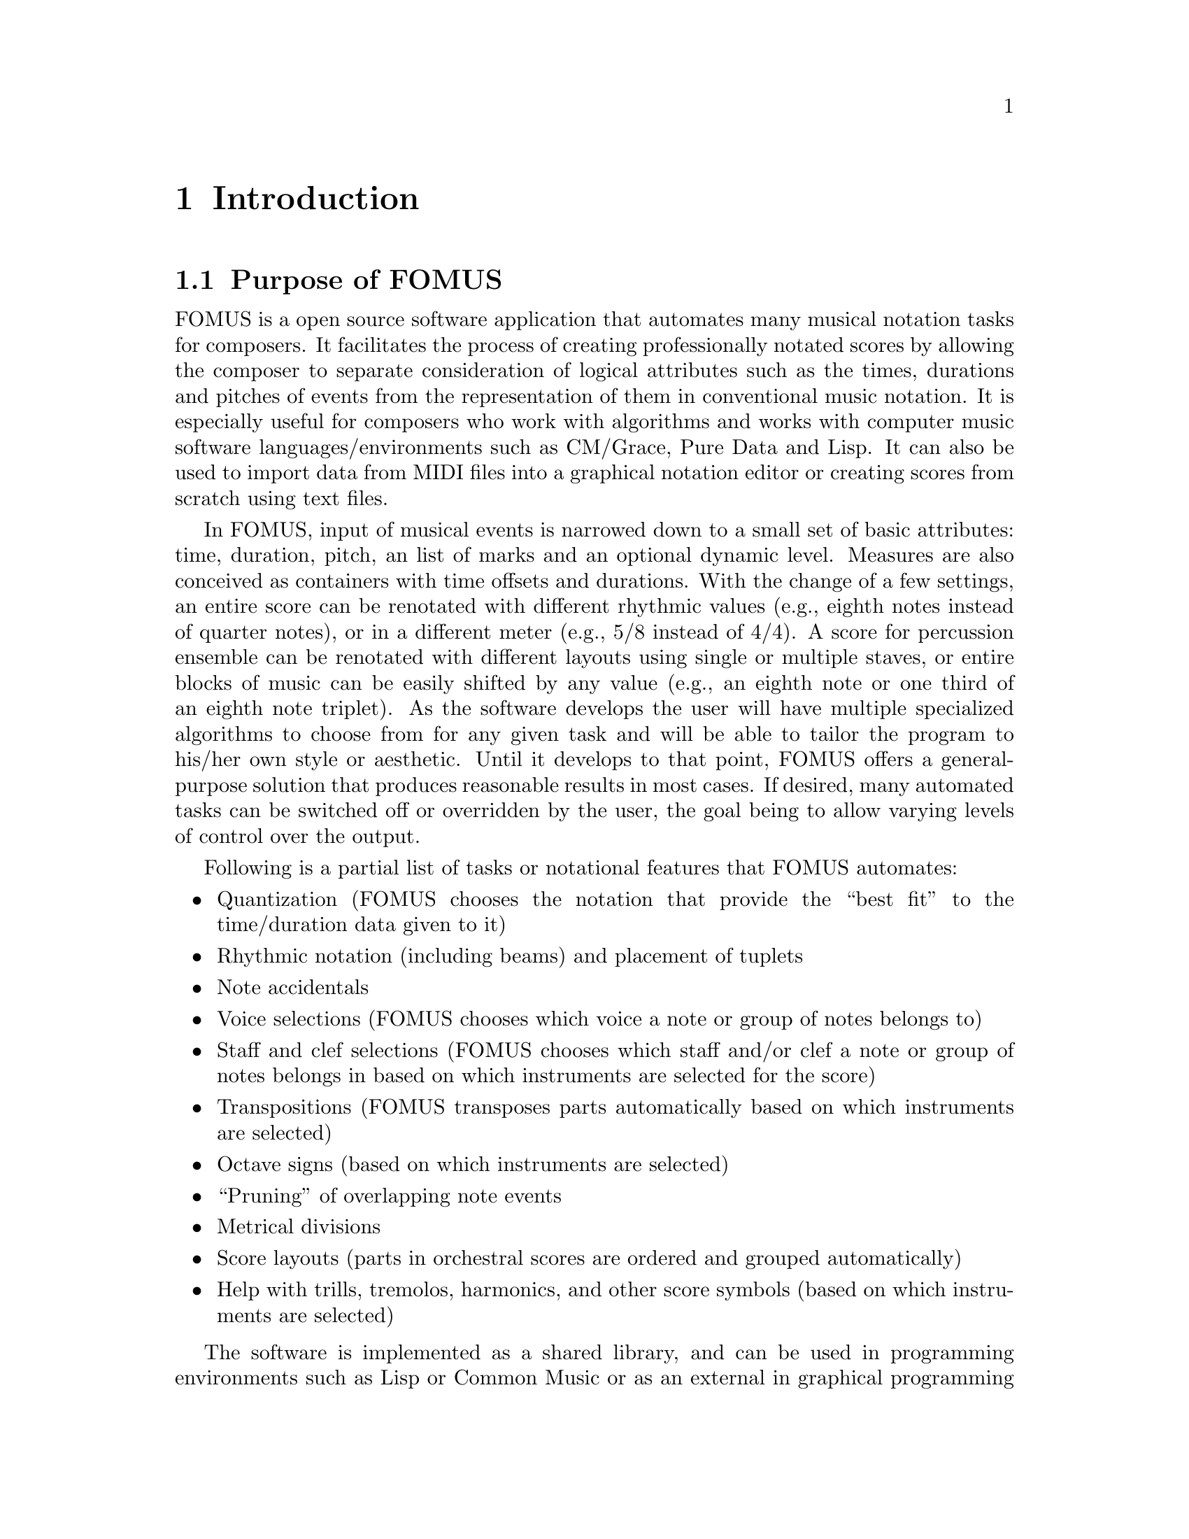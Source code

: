 @c   Copyright (C) 2009, 2010, 2011, 2012, 2013  David Psenicka
@c   This file is part of FOMUS.

@c   FOMUS is free software: you can redistribute it and/or modify
@c   it under the terms of the GNU General Public License as published by
@c   the Free Software Foundation, either version 3 of the License, or
@c   (at your option) any later version.

@c   FOMUS is distributed in the hope that it will be useful,
@c   but WITHOUT ANY WARRANTY; without even the implied warranty of
@c   MERCHANTABILITY or FITNESS FOR A PARTICULAR PURPOSE.  See the
@c   GNU General Public License for more details.

@c   You should have received a copy of the GNU General Public License
@c   along with this program.  If not, see <http://www.gnu.org/licenses/>.

@node Introduction, Installing, Top, Top
@chapter Introduction

@menu
* Purpose of FOMUS::            
* This Documentation::          
@end menu

@node Purpose of FOMUS, This Documentation, Introduction, Introduction
@section Purpose of FOMUS

FOMUS is a open source software application that automates many musical notation tasks for composers. 
It facilitates the process of creating professionally notated scores by allowing the composer to separate consideration of
logical attributes such as the times, durations and pitches of events from the representation of them in conventional music notation.
It is especially useful for composers who work with algorithms and works with computer music software languages/environments such as CM/Grace, Pure Data and Lisp.
It can also be used to import data from MIDI files into a graphical notation editor
or creating scores from scratch using text files.

In FOMUS, input of musical events is narrowed down to a small set of basic attributes: time, duration, pitch, an list of marks and an optional dynamic level.
Measures are also conceived as containers with time offsets and durations.
With the change of a few settings, an entire score can be renotated with different rhythmic values (e.g., eighth notes instead of quarter notes), or
in a different meter (e.g., 5/8 instead of 4/4).  
A score for percussion ensemble can be renotated with different layouts using single or multiple staves,
or entire blocks of music can be easily shifted by any value (e.g., an eighth note or one third of an eighth note triplet).
As the software develops the user will have multiple specialized algorithms to choose from for any given task
and will be able to tailor the program to his/her own style or aesthetic.
Until it develops to that point, FOMUS offers a general-purpose solution that produces reasonable
results in most cases.
If desired, many automated tasks can be switched off or overridden by the user, the goal being to allow varying levels of control over the output.

Following is a partial list of tasks or notational features that FOMUS automates:
@itemize @bullet
@item
Quantization (FOMUS chooses the notation that provide the ``best fit'' to the time/duration data given to it)

@item 
Rhythmic notation (including beams) and placement of tuplets

@item 
Note accidentals

@item
Voice selections (FOMUS chooses which voice a note or group of notes belongs to)

@item
Staff and clef selections (FOMUS chooses which staff and/or clef a note or group of notes belongs in based on which instruments are selected for the score)

@item
Transpositions (FOMUS transposes parts automatically based on which instruments are selected)

@item
Octave signs (based on which instruments are selected)

@item
``Pruning'' of overlapping note events

@item
Metrical divisions

@item
Score layouts (parts in orchestral scores are ordered and grouped automatically)

@item
Help with trills, tremolos, harmonics, and other score symbols (based on which instruments are selected)
@end itemize

The software is implemented as a shared library, and can be used in programming environments such as Lisp or Common Music
or as an external in graphical programming environments such as Pure Data.  It can also load files written in FOMUS's native file format
and import data from other file formats (such as MIDI).  
Once the composer loads or inputs his/her information, FOMUS outputs a file (or multiple files) in one or more different formats suitable for importing into a graphical
notation program such as LilyPond, Finale or Sibelius.  The user can then load the output file into one of these programs and make further edits to
produce a finished score.
FOMUS thus determines symbolic aspects of notation while leaving issues related to graphical layout and positioning to another program
where this type of editing can be done.  
The library can easily be extended to work with other programming environments and its plugin-style architecture allows the user
to modify, add to or replace parts of its functionality.  

A long term goal for this software for it to evolve into a ``true'' automatic notation program 
that can be used for automatic MIDI file conversion, automatic music transciption, etc..
In its present stage of development, however, it is missing a few essential algorithms (e.g., meter detection, key signature detection) that
would make this possible.  The user must supply this information when importing MIDI files, for example.

@node This Documentation,  , Purpose of FOMUS, Introduction
@section This Documentation

For installation and basic usage see @ref{Installing} and @ref{Usage}.
Once FOMUS is installed see @ref{Tutorial} for a quick look at how it works.
See @ref{Reference} for more detailed information and the examples sections
starting with @ref{`.fms' File Examples} for examples of many of FOMUS's features.
